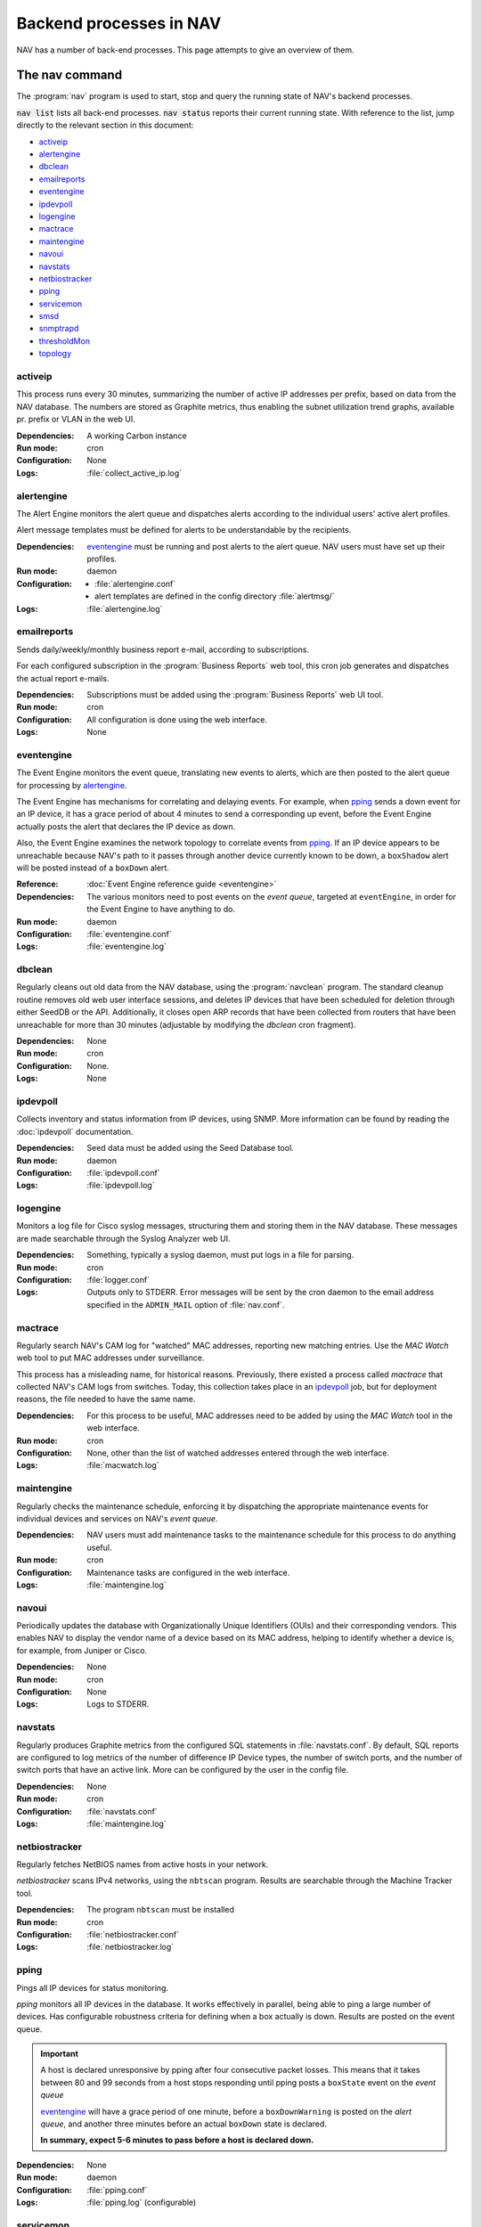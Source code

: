 ==========================
 Backend processes in NAV
==========================

NAV has a number of back-end processes. This page attempts to give an overview
of them.


The nav command
===============

The :program:`nav` program is used to start, stop and query the running state
of NAV's backend processes.

:code:`nav list` lists all back-end processes. :code:`nav status` reports their
current running state. With reference to the list, jump directly to the
relevant section in this document:

- `activeip`_
- `alertengine`_
- `dbclean`_
- `emailreports`_
- `eventengine`_
- `ipdevpoll`_
- `logengine`_
- `mactrace`_
- `maintengine`_
- `navoui`_
- `navstats`_
- `netbiostracker`_
- `pping`_
- `servicemon`_
- `smsd`_
- `snmptrapd`_
- `thresholdMon`_
- `topology`_

activeip
--------

This process runs every 30 minutes, summarizing the number of active IP
addresses per prefix, based on data from the NAV database. The numbers are
stored as Graphite metrics, thus enabling the subnet utilization trend graphs,
available pr. prefix or VLAN in the web UI.


:Dependencies:
  A working Carbon instance
:Run mode:
  cron
:Configuration:
  None
:Logs:
  :file:`collect_active_ip.log`


alertengine
-----------

The Alert Engine monitors the alert queue and dispatches alerts according to
the individual users' active alert profiles.

Alert message templates must be defined for alerts to be understandable by the
recipients.

:Dependencies:
  `eventengine`_ must be running and post alerts to the alert queue. NAV users
  must have set up their profiles.
:Run mode:
  daemon
:Configuration:
  - :file:`alertengine.conf`
  - alert templates are defined in the config directory :file:`alertmsg/`
:Logs:
  :file:`alertengine.log`

emailreports
------------

Sends daily/weekly/monthly business report e-mail, according to subscriptions.

For each configured subscription in the :program:`Business Reports` web tool,
this cron job generates and dispatches the actual report e-mails.

:Dependencies:
  Subscriptions must be added using the :program:`Business Reports` web UI
  tool.
:Run mode:
  cron
:Configuration:
  All configuration is done using the web interface.
:Logs:
  None

eventengine
-----------

The Event Engine monitors the event queue, translating new events to alerts,
which are then posted to the alert queue for processing by `alertengine`_.

The Event Engine has mechanisms for correlating and delaying events. For
example, when `pping`_ sends a down event for an IP device, it has a grace
period of about 4 minutes to send a corresponding up event, before the Event
Engine actually posts the alert that declares the IP device as down.

Also, the Event Engine examines the network topology to correlate events from
`pping`_. If an IP device appears to be unreachable because NAV's path to it
passes through another device currently known to be down, a ``boxShadow``
alert will be posted instead of a ``boxDown`` alert.

:Reference:
  :doc:`Event Engine reference guide <eventengine>`
:Dependencies:
  The various monitors need to post events on the *event queue*, targeted at
  ``eventEngine``, in order for the Event Engine to have anything to do.
:Run mode:
  daemon
:Configuration:
  :file:`eventengine.conf`
:Logs:
  :file:`eventengine.log`


dbclean
-------

Regularly cleans out old data from the NAV database, using the
:program:`navclean` program. The standard cleanup routine removes old web user
interface sessions, and deletes IP devices that have been scheduled for
deletion through either SeedDB or the API.  Additionally, it closes open ARP
records that have been collected from routers that have been unreachable for
more than 30 minutes (adjustable by modifying the `dbclean` cron fragment).

:Dependencies:
  None
:Run mode:
  cron
:Configuration:
  None.
:Logs:
  None

ipdevpoll
---------

Collects inventory and status information from IP devices, using SNMP. More
information can be found by reading the :doc:`ipdevpoll` documentation.

:Dependencies:
  Seed data must be added using the Seed Database tool.
:Run mode:
  daemon
:Configuration:
  :file:`ipdevpoll.conf`
:Logs:
  :file:`ipdevpoll.log`


logengine
---------

Monitors a log file for Cisco syslog messages, structuring them and storing
them in the NAV database. These messages are made searchable through the
Syslog Analyzer web UI.

:Dependencies:
  Something, typically a syslog daemon, must put logs in a file for parsing.
:Run mode:
  cron
:Configuration:
  :file:`logger.conf`
:Logs:
  Outputs only to STDERR. Error messages will be sent by the cron daemon to
  the email address specified in the ``ADMIN_MAIL`` option of
  :file:`nav.conf`.


mactrace
--------

Regularly search NAV's CAM log for "watched" MAC addresses, reporting new
matching entries. Use the *MAC Watch* web tool to put MAC addresses under
surveillance.

This process has a misleading name, for historical reasons. Previously, there
existed a process called *mactrace* that collected NAV's CAM logs from
switches. Today, this collection takes place in an `ipdevpoll`_ job, but
for deployment reasons, the file needed to have the same name.

:Dependencies:
  For this process to be useful, MAC addresses need to be added by using the
  *MAC Watch* tool in the web interface.
:Run mode:
  cron
:Configuration:
  None, other than the list of watched addresses entered through the web
  interface.
:Logs:
  :file:`macwatch.log`


maintengine
-----------

Regularly checks the maintenance schedule, enforcing it by dispatching the
appropriate maintenance events for individual devices and services on NAV's
*event queue*.

:Dependencies:
  NAV users must add maintenance tasks to the maintenance schedule for
  this process to do anything useful.
:Run mode:
  cron
:Configuration:
  Maintenance tasks are configured in the web interface.
:Logs:
  :file:`maintengine.log`


navoui
------

Periodically updates the database with Organizationally Unique Identifiers (OUIs)
and their corresponding vendors. This enables NAV to display the vendor name
of a device based on its MAC address, helping to identify whether a device is,
for example, from Juniper or Cisco.

:Dependencies:
  None
:Run mode:
  cron
:Configuration:
  None
:Logs:
  Logs to STDERR.


navstats
--------

Regularly produces Graphite metrics from the configured SQL statements in
:file:`navstats.conf`. By default, SQL reports are configured to log metrics of
the number of difference IP Device types, the number of switch ports, and the
number of switch ports that have an active link. More can be configured by the
user in the config file.

:Dependencies:
  None
:Run mode:
  cron
:Configuration:
  :file:`navstats.conf`
:Logs:
  :file:`maintengine.log`


netbiostracker
--------------

Regularly fetches NetBIOS names from active hosts in your network.

*netbiostracker* scans IPv4 networks, using the ``nbtscan`` program. Results
are searchable through the Machine Tracker tool.

:Dependencies:
  The program ``nbtscan`` must be installed
:Run mode:
  cron
:Configuration:
  :file:`netbiostracker.conf`
:Logs:
  :file:`netbiostracker.log`

pping
-----

Pings all IP devices for status monitoring.

*pping* monitors all IP devices in the database. It works effectively in
parallel, being able to ping a large number of devices. Has configurable
robustness criteria for defining when a box actually is down. Results are
posted on the event queue.

.. important:: A host is declared unresponsive by pping after four consecutive
               packet losses. This means that it takes between 80 and 99
               seconds from a host stops responding until pping posts a
               ``boxState`` event on the *event queue*

               `eventengine`_ will have a grace period of one minute, before a
               ``boxDownWarning`` is posted on the *alert queue*, and another
               three minutes before an actual ``boxDown`` state is declared.

               **In summary, expect 5-6 minutes to pass before a host is declared down.**

:Dependencies:
  None
:Run mode:
  daemon
:Configuration:
  :file:`pping.conf`
:Logs:
  :file:`pping.log` (configurable)


servicemon
----------

Monitors configured services.

*servicemon* monitors services on IP devices. It uses plugins to be able to
monitor a number of different services - almost 20 services are currently
supported. Writing custom plugins is also possible - see
:doc:`../hacking/writing-a-servicemon-plugin`.

Each plugin is by default run every minute with a default timeout of five
seconds. After the plugin has reported the service down three times, servicemon
declares it down.

:Dependencies:
  The service monitor itself has no dependencies, however custom service
  monitors may introduce local dependencies.
:Run mode:
  daemon
:Configuration:
  :file:`servicemon.conf`
:Logs:
  :file:`servicemon.log` (configurable)


smsd
----

Monitors the SMS message queue, dispatching new messages as they appear.

If there are multiple simultaneous message to the same phone number, smsd
strives to fit as many of them as it can into a single SMS.

smsd supports multiple SMS dispatch methods, implemented as plugins. Multiple
dispatcher plugins can be ordered to facilitate fallback methods when the
primary dispatch methods fail. The recommended dispatcher is based on
`Gammu`_, and requires a mobile phone or other GSM unit attached directly to
the NAV server (typically using its RS232 or USB interfaces).

:Dependencies:
  A running `alertengine`_ to post SMS alerts in the SMS queue.
:Run mode:
  daemon
:Configuration:
  :file:`smsd.conf`
:Logs:
  :file:`smsd.log`


.. _Gammu: http://wammu.eu/gammu/

snmptrapd
---------

Receives and processes SNMP traps and notifications.

*snmptrapd* listens to port 162 for incoming traps. When the snmptrapd receives
a trap, it puts all the information in a trap object and sends the object to
every *trap handler* stated in the ``traphandlers`` option of :file:`snmptrapd.conf`. It
is then up to the *trap handler* to decide if it wants to process the trap or just
discard it.

:Run mode:
  daemon
:Configuration:
   :file:`snmptrapd.conf`
:Logs:
  - :file:`snmptrapd.log`: logs regular log output from the daemon
  - :file:`snmptraps.log`: logs details of all received traps


thresholdmon
------------

Monitors your Graphite metrics for exceeded thresholds.

For each configured threshold rule, *thresholdmon* monitors the associated
Graphite metrics. Any metric that exceeds the threshold configured by the rule
will cause *thresholdmon* to post a threshold start event to the *event
queue*.

A threshold end event is posted when the metric returns to a value below the
set threshold - or, if you want hysteresis (which you probably do), the
threshold rule can also specify an explicit lower threshold value for clearing
the threshold alert.

:Dependencies:
  Threshold rules must be added using the web interface.
:Run mode:
  cron
:Configuration:
  All configuration is done using the web interface.
:Logs:
  :file:`thresholdmon.log`


topology
--------

Detects the topology of your network.

The topology process builds NAV's model of the physical network topology, as well
as the VLAN sub-topologies.

Physical topology
+++++++++++++++++

The topology discovery system builds NAV's view of the network topology based on
cues from information collected previously via SNMP.

The information cues come from routers' IPv4 ARP caches and IPv6 Neighbor
Discovery caches, interface physical (MAC) addresses, switch forwarding tables
and CDP (Cisco Discovery Protocol). These cues are mostly collected by the
`ipdevpoll_` ``topo`` job, which maintains a list of neighbor candidates for
each port in the network.

The physical topology detection algorithm is responsible for reducing the list
of neighbor candidates of each port to just one single device.

In practice, the use of LLDP (and CDP) makes this process very reliable for
the devices supporting it, and this makes it easier to correctly determine the
remaining topology even in the case of missing information.

(However, CDP can be slightly unreliable in a heterogeneous network, as CDP
packets may pass unaltered through switches that don't support CDP. Two Cisco
switches on each end of an HP switch may see each other as directly connected,
while the HP switch between them remains invisible).

VLAN topology
+++++++++++++

After the physical topology model of the network has been built, the logical
topology of the VLANs still remains. Since modern switches support 802.1Q
trunking, which can transport several independent VLANs over a single physical
link, the logical topology can be non-trivial, and indeed, in practice it usually
is.

The VLAN discovery system uses a simple top-down, depth-first graph traversal
algorithm to discover which VLANs are actually running on the different trunks
and in which direction. Direction is here defined relative to the router port,
which is the top of the tree, currently owning the lowest gateway IP or the
virtual IP in the case of HSRP/VRRP. Re-use of VLAN numbers in physically
disjoint parts of the network is supported.

The VLAN topology detector does not currently support mapping unrouted VLANs.

:Dependencies:
  Needs complete and sane information in the database
:Run mode:
  cron
:Configuration:
  None
:Logging:
  :file:`navtopology.log`


Other processes
===============

arnold
------

The different processes that define Arnold can be read more about in the
:doc:`Arnold reference documentation <arnold>`.
